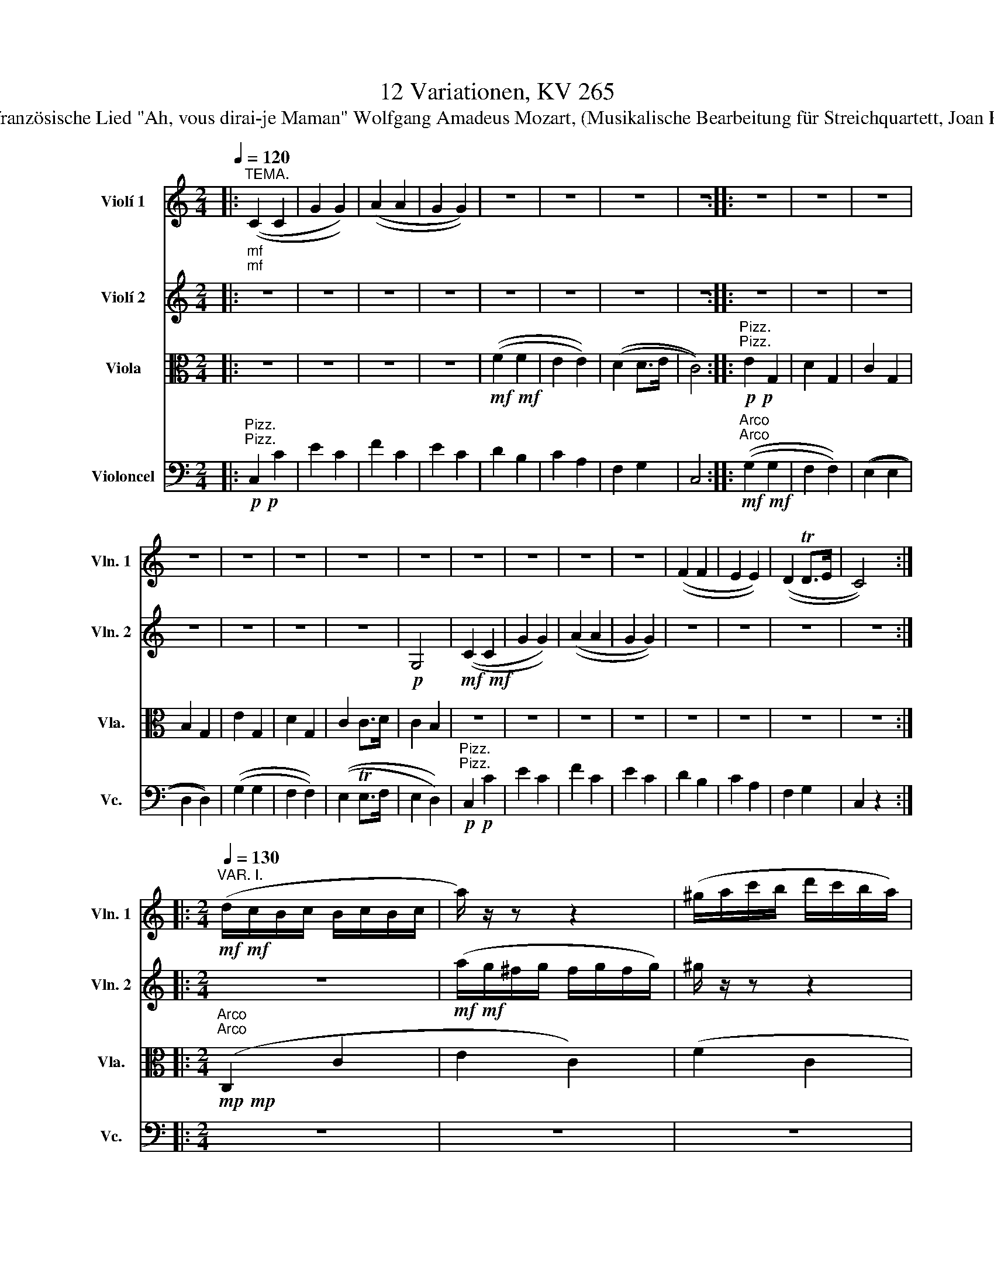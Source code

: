 X:1
T:12 Variationen, KV 265
T:über das französische Lied "Ah, vous dirai-je Maman" Wolfgang Amadeus Mozart, (Musikalische Bearbeitung für Streichquartett, Joan Pere Jové)
%%score 1 2 3 4
L:1/8
Q:1/4=120
M:2/4
K:C
V:1 treble nm="Violí 1" snm="Vln. 1"
V:2 treble nm="Violí 2" snm="Vln. 2"
V:3 alto nm="Viola" snm="Vla."
V:4 bass nm="Violoncel" snm="Vc."
V:1
|:"^TEMA.""_mf""_mf" ((C2 C2 | G2 G2)) | ((A2 A2 | G2 G2)) | z4 | z4 | z4 | z4 :: z4 | z4 | z4 | %11
 z4 | z4 | z4 | z4 | z4 | z4 | z4 | z4 | z4 | ((F2 F2 | E2 E2)) | ((D2 TD>E | C4)) :: %24
[M:2/4][Q:1/4=130]"^VAR. I."!mf!!mf! (d/c/B/c/ B/c/B/c/ | a/) z/ z z2 | (^g/a/c'/b/ d'/c'/b/a/) | %27
 a/ z/ z z2 | ((g/f/d'/c'/ b/a/g/f/-)) | f/ z/ z z2 | ((dagB |1 c2)) z2 :|2 c2 z2 |: z4 | %34
 ((g/=f/e/f/ e/f/g/f/)) | f/ z/ z z2 | ((e/d/^c/d/ c/d/e/d/ | a/)) z/ z z2 | %38
 ((g/=f/e/f/ d'/b/g/f/ | f/)) z/ z z2 | ((g>e)) =d z | z4 | (a/g/^f/g/ f/g/f/g/ | ^g/) z/ z z2 | %44
 (a/=g/e'/d'/ c'/b/a/g/-) | g/ z/ z z2 | (f/e/c'/b/ a/g/f/e/) | d/ z/ z z2 | z4 :: %49
[M:2/4][Q:1/4=130]"^VAR. II." z4 |!mp!"^Legato" g2 g2- | g2 f2- | f2 e2 | f2 f2 | e2 e2 | %55
 [cd]2 [Bd]2 | [Gc]2 z2 :: g2 g2 | f2 f2 | e>d e>f | e2 d2 | g2 g2 | f2 f2 | e>d e>f | e2 d2 | %65
 c2 Td2 | g2 g2- | g2 f2- | f2 e2- | e2 d2- | d2 c2 | [cd]2 [Bd]2 | [Ec]2 z2 :: %73
[M:2/4][Q:1/4=130]"^VAR. III."!mf! (3(CEG (3ceg | (3c') z z z2 | (3(Ta^ga (3c'ba | (3a) z z z2 | %77
 (3(e'=f).f (3.f.b.d' | (3d' z z z2 | (3(c'd).a (3(ag).B | Tc2 z2 :: z4 | (3(ge).=f (3(d'b).f | %83
 (3f z z z2 | (3(e^c).=d (3(fd).B | (3Tg z z z2 | (3(ge).=f (3(d'g).f | (3f z z C2 | (g>e =d2) | %89
 z4 | (3(c'gf (3Tedc | (3a) z z z2 | (3(a^f).=g (3.g.c'.e' | (3e' z z z2 | (3(d'e).e (3.e.a.c' | %95
 (3c' z z B,>D | z4 ::[M:2/4][Q:1/4=130]"^VAR. IV."!mf! c2 c2 | g2 g2 | a4 | g4 | f2 f2 | e2 e2 | %103
 d2 d2 | c2 z2 :: g2 (g2 | f4) | e2- (e>a | e2) (3(def) | g2 g2 | f4 | e2- e>(a | e2) (3(dfd) | %113
 c2 (c2 | g2) (g2 | a4) | (g4 | f2) (f2 | e2) (e2 | d2) (d2 | c2) z2 :: %121
[M:2/4][Q:1/4=130]"^VAR. V."!p! c2 z (c | g2) z (g | a2) z (a | g2) z g | z f z f | z e z e | %127
 z d z (d | c2) z2 :: g2 z (g | ^f2) z (=f | e2) z (_e | d2) z2 | z4 | z4 | z4 | z2 z (=f/d/) | %137
 c2 z (c/e/) | g2 z (g/e/) | a2 z (a/c'/) | g2 z2 | z4 | z4 | z4 | z4 :: %145
[M:2/4][Q:1/4=130]"^VAR. VI."!p! c z c z | g z g z | a z a z | g z g z | f z f z | e z e z | %151
 d z B z | c2 z2 :: z4 | z4 | z4 | (G/^F/G/F/ G/F/G/F/ | G/) z/ z z2 | (G/^F/G/F/ G/A/B/G/ | %159
 c/) z/ z z2 | (g/a/=f/g/ e/f/d/e/ | c) z c z | g z g z | a z a z | g z g z | f z f z | e z e z | %167
 d z B z | c2 z2 ::[M:2/4][Q:1/4=130]"^VAR. VII."!mf! (CD/E/ F/G/A/B/ | c/) z/ z z2 | %171
 (b/a/^g/a/ d'/c'/b/a/ | a/) z/ z z2 | z/ (=f/e'/)f/ z/ (f/d'/f/) | z4 | z/ (d/c'/d/) z/ (d/b/d/) | %176
 c'2 z2 :: z4 | (f/e/d/c/ B/A/G/F/ | E) z z2 | z4 | (g/c'/e'/d'/ c'/b/a/g/ | f/) z/ z z2 | %183
 E(.e.f.^f) | (g>e) d z | z4 | (c/d/e/f/ g/a/b/c'/ | b/) z/ z z2 | (a/g/^f/g/) z/ (g/e'/)g/ | z4 | %190
 z/ (e/d'/e/) z/ (e/c'/e/) | z4 | [eg]2 z2 ::[K:Eb][Q:1/4=110]"^VAR. VIII." z4 | z4 |!p! a4 | g4 | %197
 f4 | e4 | d4 | z4 :: z (gag) | (^f2 =f2) | =e2 (_e2- | e2 d2-) | d2 c2- | [=Ac]2 =B2 | .c.c.d.e | %208
 (gf).e.d | .c.d.e.f | (^fg/) z/ (fg/) z/ | (g2 f2- | =f2) e2- | e2 d2- | d2 c2- | c2 (=B2 | %216
 c2) z2 ::[K:C][M:2/4][Q:1/4=130]"^VAR. IX."!p! .c2 .c2 | .g2 g2- | g2 f2- | f2 e2- | e2 d2- | %222
 d2 (cc | cB AB | c2) z2 :: .g2 .g2 | .f2 .f2 | .e2 (e>f) | (e2 d2 | c2) c2- | cBAB | c.c.d.e | %232
 .f.g.a.b | .c'2 .c'2 | .g2 .g2 | .a2 .a2 | .g2 (e>g) | .f2 (d>f) | .e2 .c2 | (cB AB | c2) z2 :: %241
[M:2/4][Q:1/4=130]"^VAR. X." z/!p! (E/c/E/)"^L.H." z/ (E/G/E/) | z/ (E/c/E/) z/ (E/c/E/) | %243
 z/ (F/c/F/) z/ (F/c/F/) | z/ (E/c/E/) z/ (_B/g/B/) | z/ (A/^f/A/) z/ (_A/=f/A/) | %246
 z/ (G/e/G/) z/ (=A/_e/A/) | z/ (G/d/G/) z/ (=F/d/F/) | c2 z2 :: z2 (g2 | ^f2 =f2 | %251
 e2) z/ (G/c/G/) | z/ (A/c/A/) z/ (_A/B/A/) | z/ (G/c/G/) z/ (G/^c/G/) | z/ (A/d/A/) z/ (_A/d/A/) | %255
 z/ (G/=c/G/) z/ (=A/c/A/) | (d/c/B/A/ G/F/E/D/) | z/ (E/c/E/) z/ (E/G/E/) | %258
 z/ (E/c/E/) z/ (E/c/E/) | z/ (F/c/F/) z/ (F/c/F/) | z/ (E/c/E/) z/ (_B/g/B/) | %261
 z/ (A/^f/A/) z/ (_A/=f/A/) | z/ (G/e/G/) z/ (=A/_e/A/) | z/ (G/d/G/) z/ (=F/d/F/) | c2 z2 :: %265
[M:2/4][Q:1/4=43]"^VAR. XI."[Q:1/4=45]"^Adagio."!p! (c>G) (e>c) | g g2 g | a a2 a | g g2 g | %269
 (g/f/)f z/ (e'/4d'/4)(c'/4b/4)(a/4g/4) | (f/>^d/e) z/ (a/4g/4)(f/4e/4)(=d/4c/4) | %271
 (B/>A/)(g/4f/4e/4d/4 c).B | (!>!d2 c) z ::[Q:1/4=44]"^44" z/ E/E/E/ z/ E/E/E/ | %274
 z/ F/F/F/ z/ F/F/F/ | G>G G>D |!mf! (e3/2f/4e/4 B,) z | z/ G/G/G/ z/ G/G/G/ | %278
 z/ F/"^cresc."F/F/ z/ F/F/F/ | %279
 E[Q:1/4=32]"^32"[Q:1/4=20] !fermata!^F2 z[Q:1/4=44]"^44"[Q:1/4=45] | %280
 z3[Q:1/4=30]"^30"[Q:1/8=1] (3!fermata!z/4[Q:1/4=43]"^43"[Q:1/4=45]"_p" (a/4g/4(3=f/4e/4d/4) | %281
 (c>G) (e>c) | g g2 g | a a2 a | g g2 g | (g/f/)f z/ (e'/4d'/4)(c'/4b/4)(a/4g/4) | %286
 (f/>^d/e) z/ (a/4g/4)(f/4e/4)(=d/4c/4) | (B/>A/)(g/4f/4e/4d/4 c).B | !>!d2 c z :: %289
[M:3/4][Q:1/4=130]"^VAR. XII."[Q:1/4=130]!f! c2 z2 (Td3/2B/4c/4 | g2) z2 z2 | a2 a2 a2 | %292
 g2 z2 (Ta3/2^f/4g/4 | ^f2) z4 | z2 z2 Td3/2B/4c/4 | d2 f2 F2 | E2 z4 :: %297
 (a/g/^f/g/ f/g/f/g/ f/g/f/g/ | g/) z/ z z4 | (f/e/^d/e/ d/e/d/e/ d/e/d/e/) | e/ z/ z z4 | %301
 (a/g/^f/g/ f/g/f/g/ e'/g/e'/g/ | g/) z/ z z4 | (f/e/^d/e/ d/e/d/e/ c'/e/c'/e/ | e/) z/ z z4 | %305
 c2 z2 (Td3/2B/4c/4 | g2) z2 z2 | a2 a2 (a2 | g2) z2 (Ta3/2^f/4g/4 | ^f2) z2 z2 | %310
 z2 z2 (Td3/2B/4c/4 | d2 f2) (B2 |1 c2) z4 :|2 c2 z4 || z2 z2 (Tg3/2e/4f/4 | e2) z4 | z2 z2 B2 | %317
 (c/G/A/B/) (c/d/e/f/) (g/a/b/c'/) | (g/a/f/g/) (e/f/d/e/) (c/d/B/d/ | E2) z2 z2 | (EDCFED) | %321
 E2 z/ (C/B,/C/) z/ (E/^D/E/) | z6 | z/ (c/B/c/) z/ (e/^d/e/) z/ (g/^f/g/) | [cc']2 z2 z2 |] %325
V:2
|: z4 | z4 | z4 | z4 | z4 | z4 | z4 | z4 :: z4 | z4 | z4 | z4 | z4 | z4 | z4 |!p! G,4 | %16
!mf!!mf! ((C2 C2 | G2 G2)) | ((A2 A2 | G2 G2)) | z4 | z4 | z4 | z4 ::[M:2/4] z4 | %25
!mf!!mf! (a/g/^f/g/ f/g/f/g/) | ^g/ z/ z z2 | ((a/=g/e'/d'/ c'/b/a/g/-)) | g/ z/ z z2 | %29
 (f/e/c'/b/ a/g/f/e/) | d/ z/ z z2 |1 z4 :|2 z4 |: ((a/g/^f/g/ f/g/a/g/ | g/)) z/ z z2 | %35
 ((f/e/^d/e/ d/e/f/e/ | f/)) z/ z z2 | ((a/g/^f/g/ e'/c'/a/g/ | g/)) z/ z z2 | %39
 (f/e/^d/e/ c'/g/f/e/ | g/) z/ z z2 | ((d/c/B/c/ B/c/B/c/ | c/)) z/ z z2 | (^g/a/c'/b/ d'/c'/b/a/ | %44
 a/) z/ z z2 | (g/f/d'/c'/ b/a/g/f/-) | f/ z/ z z2 | ((dagB | c2)) z2 :: %49
[M:2/4]!mp!"^Legato" c2 c2 | c2 c2- | [c-a]4 | [c-g]4 | [ce]2 [Gd]2 | [Ge]2 [Ac]2 | A2 G>F | %56
 E2 z2 :: c2 c2 | c2 B2 | c>d c>f | B4 | c2 c2 | c2 B2 | G>d G2 | G4 | [EG]2 z2 | z2 c2- | %67
 [ca]2 [ca]2 | g2 [_Bg]2 | [A^f]2 [_A=f]2 | [Ge]2 [Ae]2 | A2 G>F | G2 z2 ::[M:2/4] z4 | %74
!mf! (3(c'gf (3Tedc | (3a) z z z2 | (3(a^f.=g (3.g.c'.e') | (3e' z z z2 | (3(d'e).e (3.e.a.c' | %79
 (3c' z z F2 | z4 :: (3(g^f).g (3(e'c').g | (3g z z z2 | (3(f^d).e (3(c'g).e | (3(e z) z z2 | %85
 (3(Tg^f).g (3(e'c').g | (3g z z z2 | (3(f^d).e (3(c'a).e | g z z2 | (3(CEG (3ceg | (3c') z z z2 | %91
 (3(a^g)a (3c'ba | (3a z z z2 | (3(e'=f).f (3.f.b.d' | (3d' z z z2 | (3(c'd).a (3(ag).B | c2 z2 :: %97
[M:2/4]!mp! G2 z2 | e2 z2 | (g2 f2) | (f2 e2) | (e2 d2) | (d2 c2) | (c2 B2 | G2) z2 :: e2 e2 | %106
 (e2 d2) | (d2 c2) | (c2 B2) | e2 e2 | (e2 d2) | (d2 c2) | (c2 B2) | G2 z2 | e2 z2 | (g2 f2) | %116
 (f2 e2) | (e2 d2) | (d2 c2) | (c2 B2 | G2) z2 ::[M:2/4] z4 | z4 | z4 | %124
 z2 z!p!"^Sul legno battuto" e | z e z d | z d z c | z c z B | z4 :: z4 | z4 | z4 | %132
 z2 z"^Arco" (G | g2) z (g/^f/) | =f2 z (f/e/) | _e2 z (^f/g/) | d2 z2 | z4 | z4 | z4 | %140
 z2 z (e/g/) | z (g/^f/) z (d/=f/) | z (f/e/) z (g/e/) | z (^c/d/) z (f/d/) | z (B/=c/) z2 :: %145
[M:2/4]!p! G z G z | e z e z | g z f z | f z e z | e z d z | d z c z | A z F z | G2 z2 :: z4 | z4 | %155
 z4 | z4 | (G/^F/G/F/ G/F/G/F/ | G/) z/ z z2 | (c/B/c/d/ e/d/e/^f/ | g/) z/ z z2 | z2 G z | %162
 e z e z | g z f z | f z e z | e z d z | d z c z | A z F z | G2 z2 ::[M:2/4] z4 | %170
!mf! (c/d/e/f/ g/a/b/c'/ | b/) z/ z z2 | (a/g/^f/g/) z/ (g/e'/)g/ | z4 | %174
 z/ (e/d'/e/) z/ (e/c'/e/) | z4 | [eg]2 z2 :: (g/c'/e'/d'/ c'/b/a/g/ | f/) z/ z z2 | E(.e.f.^f) | %180
 (g>e d) z | z4 | (f/e/d/c/ B/A/G/F/ | E) z z2 | z4 | (CD/E/ F/G/A/B/ | c/) z/ z z2 | %187
 (b/a/^g/a/ d'/c'/b/a/ | a/) z/ z z2 | z/ (=f/e'/)f/ z/ (f/d'/f/) | z4 | z/ (d/c'/d/) z/ (d/b/d/) | %192
 c'2 z2 ::[K:Eb]!p! .c.d.e.f | g2 g2- | g2 f2- | f2 e2- | e2 d2- | d2 c2- | c2 =B2 | c2 z2 :: G4 | %202
 (=A2 =B2) | (cG _AG) | (^F2 =F2) | (=E2 _E2- | E2) (_A2 | G4) | G4 | z4 | z4 | a4 | =g4 | f4 | %214
 e4 | d4 | c2 z2 ::[K:C][M:2/4] z4 | z4 |!p! a4 | g4 | f4 | e4 | F4 | E2 z2 :: z4 | z4 | .c2 .c2 | %228
 .B2 .B2 | G4 | G4 | G4 | G2 z2 | z4 | z4 | f2 (f2 | c2) (c2 | B2) B2 | .e2 (G2 | F4 | G2) z2 :: %241
[M:2/4] z2!p! c2 | g2 g2 | a2 a2 | g2 z/ (_B/e/B/) | z/ (A/d/A/) z/ (_A/d/A/) | %246
 z/ (G/c/G/) z/ (=A/c/A/) | z/ (G/c/G/) z/ (=F/B/F/) | =E2 z2 :: z/ (E/c/E/) z/ (E/c/E/) | %250
 z/ (D/c/D/) z/ (D/B/D/) | z/ (C/c/C/) z/ (G/_e/G/) | z/ (A/d/A/) z/ (_A/d/A/) | %253
 z/ (G/=e/G/) z/ (G/g/G/) | z/ (A/^f/A/) z/ (_A/=f/A/) | z/ (G/e/G/) z/ (=A/_e/A/) | B z z2 | %257
 z2 c2 | g2 g2 | a2 (a2 | g2) z/ (_B/e/B/) | z/ (A/d/A/) z/ (_A/d/A/) | z/ (G/c/G/) z/ (=A/c/A/) | %263
 z/ (G/c/G/) z/ (=F/B/F/) | G2 z2 ::[M:2/4] z4 | z4 | g!p! f2 f | f e2 e | F z G z | G z C z | z4 | %272
 !>![GB]2 G z ::!mf! (g3/2a/4b/4 c'/).b/.a/.g/ | (g/f/4) z/4 (e/d/4) z/4 (cB/) z/ | %275
 c3/2{dcBc}d/ (e3/2{fedeg}f/) |!p! C2 d/.e/.f/.^f/ | (g3/2a/4b/4 c'/4d'/4e'/4d'/4c'/4b/4a/4g/4) | %278
 (g/4f/4)f'/4e'/4(e'/4d'/4)(d'/4c'/4) (c'/4b/4)(b/4a/4)(a/4g/4)(g/4f/4) | %279
 ((e/>c'/))!fermata!c'- c'/4(d'/4e'/4d'/4 c'/>)^f/ | (a2 g) z | z4 | z4 | g!p! f2 f | f e2 e | %285
 F z G z | G z C z | z4 | !>![GB]2 G z ::[M:3/4]!f! G2 z2 z2 | z2 z2 (Td3/2B/4c/4) | g2 f2 f2 | %292
 e2 z2 z2 | z2 z2 (Tg3/2e/4f/4 | e2) z2 z2 | d2 f2 B2 | c2 z4 :: z6 | %298
 (g/=f/e/f/ e/f/e/f/ e/f/e/f/ | f/) z/ z z4 | (e/=d/^c/d/ c/d/c/d/ c/d/c/d/ | a/) z/ z z4 | %302
 (g/=f/e/f/ e/f/e/f/ d'/f/d'/f/ | f/) z/ z z4 | (e/=d/^c/d/ c/d/c/d/ g/B/g/B/) | G2 z2 z2 | %306
 z2 z2 (Td3/2B/4c/4) | g2 f2 (f2 | e2) z2 z2 | z2 z2 (Tg3/2e/4f/4 | e2) z2 z2 | z4 (F2 |1 %312
 E2) z4 :|2 G2 z2 (Ta3/2^f/4g/4 || ^f2) z4 | z2 z2 (Td3/2B/4c/4 | d2) z2 F2 | z6 | (EDCFED) | %319
 (c/G/A/B/) (c/d/e/f/) (g/a/b/c'/) | (g/a/f/g/) (e/f/d/e/) (c/d/B/d/ | c2) z2 z2 | %322
 z/ (G/^F/G/) z/ (E/^D/E/) z/ (G/F/G/) | z6 | [ce]2 z2 z2 |] %325
V:3
|: z4 | z4 | z4 | z4 |!mf!!mf! ((F2 F2 | E2 E2)) | ((D2 D>E | C4)) :: %8
"^Pizz."!p!"^Pizz."!p! E2 G,2 | D2 G,2 | C2 G,2 | B,2 G,2 | E2 G,2 | D2 G,2 | C2 C>D | C2 B,2 | %16
 z4 | z4 | z4 | z4 | z4 | z4 | z4 | z4 ::[M:2/4]"^Arco"!mp!"^Arco"!mp! (C,2 C2 | E2 C2) | (F2 C2 | %27
 E2) z3/2 (^C/ | D2) z3/2 (B,/ | =C2) z3/2 (A,/ | F,2 G,2) |1 ((CG, E,G,)) :|2 C2 z2 |: (E2 G,2 | %34
 D2 G,2) | (C2 G,2 | F2 G,2) |"^Arco"!mp!"^Arco"!mp! E4 | D4 | (C7/2 C/ | E>C B,2) | (C,2 C2 | %42
 E2 C2) | (F2 C2 | E2) z3/2 (^C/ | D2) z3/2 (B,/ | =C2) z3/2 (A,/ | F,2 G,2 | C2) z2 :: %49
[M:2/4] z/"^Legato"!p! C/B,/C/ D/C/B,/C/ | z/ C/B,/C/ D/C/B,/C/ | z/ C/B,/C/ D/C/B,/C/ | %52
 z/ C/B,/C/ D/C/B,/C/ | z/ A,/^G,/A,/ z/ B,/^A,/B,/ | z/ C/B,/C/ z/ =A,/^G,/A,/ | %55
 z/ F,/E,/F,/ z/ =G,/^F,/G,/ | z4 :: z/ E/^D/E/ F/E/D/E/ | z/ =D/^C/D/ E/D/C/D/ | %59
 z/ G/^F/G/ A/G/F/G/ | z/ =F/E/F/ G/F/E/F/ | z/ E/^D/E/ F/E/D/E/ | z/ =D/^C/D/ E/D/C/D/ | %63
 z/ =C/B,/C/ D/C/B,/C/ | z/ B,/^A,/B,/ C/B,/A,/B,/ | z/ C/B,/C/ D/C/B,/C/ | z/ C/B,/C/ D/C/B,/C/ | %67
 z/ C/B,/C/ D/C/B,/C/ | z/ C/B,/C/ z/ ^C/^B,/C/ | z/ D/^C/D/ z/ B,/^A,/B,/ | %70
 z/ =C/B,/C/ z/ =A,/^G,/A,/ | z/ F,/E,/F,/ z/ =G,/^F,/G,/ | z4 ::[M:2/4] z4 |!mp! C4 | C4 | C4 | %77
 (C2 D2 | E2 C2 | A,2) (G,>D | (3EG,E, C,2) :: (E2 C2 | D2 B,2) | (C2 E2 | F4) | (E2 ^C2 | %86
 D2 B,2) | (=C2 A,2 | E>C B,2) | z4 | C4 | C4 | C4 | (C2 D2 | E2 C2) | A,2 (G,2 | (3EG,E, C,2) :: %97
[M:2/4]!mp! E2 z2 | c2 z2 | c4 | c4 | (c2 G2) | (G2 A2) | (A2 F2 | E2) z2 :: z4 | z4 | z4 | z4 | %109
 z4 | z4 | z4 | z4 | E2 z2 | c2 z2 | c4 | c4 | (c2 G2) | (G2 A2) | (A2 F2 | E2) z2 :: %121
[M:2/4] z"^Pizz."!p! C E2 | z E C2 | z F C2 | z E C2 | D z B, z | C z A, z | F, z G, z | z4 :: %129
 z (E G,2) | z (D G,2) | z (C G,2) | z (B, G,2) | z (E G,2) | z (D G,2) | z (C G,2) | z (B, G,2) | %137
 z4 | z (C/E/) G2 | z (F/A/) C2 | z (E/G/) C2 | D z B, z | C z E, z | F, z G, z | C z C, z :: %145
[M:2/4]!p!"^Arco" E z E z | c z c z | c z c z | c z c z | A z G z | G z A z | F z D z | E2 z2 :: %153
 (G,/^F,/G,/F,/ G,/F,/G,/F,/) | (G,/^F,/G,/F,/ G,/A,/B,/G,/) | (C/B,/C/D/ E/D/E/^F/) | D,2 (D,2 | %157
 G,2) (G,2 | F,2) (F,2 | E,2) (E,2 | D,2) z2 | z2 E z | c z c z | c z c z | c z c z | A z G z | %166
 G z A z | F z D z | E2 z2 ::[M:2/4]!mp! C,4 | z4 | z4 | z2 (C2 | A,2 B,2) | (^G,2 A,2) | %175
 (F,2 =G,2 | C,2) z2 :: E4 | D4 | C4 | B,4 | E4 | D4 | C4 | B,4 | C,4 | z4 | z4 | z2 C2 | A,2 B,2 | %190
 ^G,2 A,2 | F,2 =G,2 | C,2 z2 ::[K:Eb] z4 | z4 |!p! .F.G.A.B | c2 c2 | z4 | z4 | z4 | z4 :: %201
[K:alto] G,4- | G,4 | G,4 | (=A,2 =B,2) | (C G,_A,G,) | (^F,2 =F,2) | (=E,2 _E,2) | (D,2 G,2 | %209
 C,2) z2 | z4 | .F.G.A.B | (=Bc/) z/ (Bc/) z/ | z4 | z4 | z4 | z4 ::[K:C][M:2/4] z4 | z4 | %219
!p! .F2 .F2 | .c2 .c2 | .G,2 .G,2 | .C2 .C2 | D4 | z4 :: z4 | z4 |"^Arco" .G2 .G2 | .F2 .F2 | %229
 .E2 .E2 | .D2 .D2 |"^Pizz." E,2 E,2 | D,2 D,2 | .C,2 z2 | z4 | z4 | z4 |"^Arco" .G2 .G2 | %238
 .C2 .C2 |"^Pizz." G,2 G,2 | C,2 z2 ::[M:2/4]!p! C,2 z2 | z4 | z4 | z2 (^C2 | D2 B,2) | %246
 (=C2 ^F,2) | G,2 z2 | C,2 z2 :: G,2 z2 | z4 | z2 (G2 | ^F2 =F2) | (E2 _E2 | D2 B,2) | (C2 ^F,2 | %256
 G,2) z2 | C2 z2 | z4 | z4 | z2 (^C2 | D2 B,2) | (=C2 ^F,2 | G,2) z2 | E2 z2 ::[M:2/4] z4 | z4 | %267
 c!p! c2 c | c c2 c | C z D z | E z G, z | D2 GF | (!>!F2 E) z :: z/ C/C/C/ z/ C/C/C/ | %274
 z/ D/D/D/ z/ D/D/D/ | (E>B, C>F,) | (G,2 G,) z | z/ E/E/E/ z/ E/E/E/ | z/ D/D/D/ z/ D/D/D/ | %279
 C !fermata!C2 z | (C2 B,) !fermata!z | z4 | (C>G,) (E>C) | c c2 c | c c2 c | C z D z | E z G, z | %287
 D2 ED | !>!F2 E z ::[M:3/4]!f! E2 z2 z2 | z6 | c2 c2 c2 | c2 z4 | z6 | z6 | z4 D2 | z6 :: %297
 (G,/E/^D/E/ D/E/D/E/ D/E/D/E/ | G,/) z/ z z4 | G,/(=C/B,/C/ B,/C/B,/C/ B,/C/B,/C/) | G,/ z/ z z4 | %301
 G,/(E/^D/E/ D/E/D/E/ G,/E/G,/E/) | G,/ z/ z z4 | (G,/=C/B,/C/ B,/C/B,/C/ G,/C/G,/C/ | %304
 G,/) z/ z z4 | E2 z2 z2 | z6 | c2 c2 c2 | c2 z2 z2 | z6 | z2 z2 z2 | z4 D2 |1 z6 :|2 E2 z4 || z6 | %315
 z6 | z2 z2 D2 | C,2 z2 z2 | G,6 | C2 z2 z2 | G,6 | z2 (C,2 E,2) | (G,2 E,2 G,2) | (C,2 E,2 G,2 | %324
 [G,C]2) z2 z2 |] %325
V:4
|:"^Pizz."!p!"^Pizz."!p! C,2 C2 | E2 C2 | F2 C2 | E2 C2 | D2 B,2 | C2 A,2 | F,2 G,2 | C,4 :: %8
"^Arco"!mf!"^Arco"!mf! ((G,2 G,2 | F,2 F,2)) | ((E,2 E,2 | D,2 D,2)) | ((G,2 G,2 | F,2 F,2)) | %14
 ((E,2 TE,>F, | E,2 D,2)) |"^Pizz."!p!"^Pizz."!p! C,2 C2 | E2 C2 | F2 C2 | E2 C2 | D2 B,2 | %21
 C2 A,2 | F,2 G,2 | C,2 z2 ::[M:2/4] z4 | z4 | z4 | z4 | z4 | z4 | z4 |1 z4 :|2 z2"^Arco" C,2 |: %33
 z4 | z4 | z4 | z4 |"^Arco"!mp!"^Arco"!mp! G,4 | G,4 | (G,2 C2 | G,4) | z4 | z4 | z4 | z4 | z4 | %46
 z4 | z4 | z2 C,2 ::[M:2/4]"^Legato"!p! C,/C/ z z2 | E,/C/ z z2 | F,/C/ z z2 | C,/C/ z z2 | %53
 A,,/A,/ z B,,/B,/ x | C,/C/ z =A,,/=A,/ z | F,,/F,/ z =G,,/=G,/ z | C,,2 C,2 :: G,/E/ z z2 | %58
 G,/=D/ z z2 | G,/G/ z z2 | G,/=F/ z z2 | G,/E/ z z2 | G,/=D/ z z2 | G,/=C/ z z2 | G,/B,/ z z2 | %65
 C,/C/ z z2 | E,/C/ z z2 | F,/C/ z z2 | C,/C/ z ^C,/^C/ z | D,/D/ z B,,/B,/ z | %70
 =C,/=C/ z =A,,/=A,/ z | F,,/F,/ z =G,,/=G,/ z | C,,2 C,2 ::[M:2/4]!mp! (C,,2 C,2 | E,2 C,2) | %75
 (F,2 C,2 | E,2 C,2) | (A,2 B,2 | C2 A,2 | F,2) (B,>D | (3CG,E, C,2) :: G,4 | G,4 | G,4 | G,4 | %85
 G,4 | G,4 | (G,2 ^F,2 | G,4) | (C,,2 C,2 | E,2 C,2) | (F,2 C,2 | E,2 C,2) | (A,2 B,2 | C2 A,2 | %95
 F,2 G,2) | (3CG,E, C,2 ::[M:2/4]!mp!!mp! (3(C,,E,,G,, (3C,E,C,) | (3(C,,E,,G,, (3C,E,C,) | %99
 (3(C,,F,,A,, (3C,F,C,) | (3(C,,E,,G,, (3C,E,C,) | (3.A,,(^G,A,) (3.B,,(^A,B,) | %102
 (3.C,(B,C) (3.=A,,(^G,=A,) | (3.F,,(E,F,) (3.=G,,(^F,=G,) | (3(C,,E,,G,, C,2) :: %105
 (3(G,,C,E, (3G,CE) | (3(G^FG (3G,A,B,) | (3(CB,C (3C,E,=F,) | (3(G,^F,G, G,,2) | %109
 (3(G,,C,E, (3G,CE) | (3(G^FG (3G,A,B,) | (3(CB,C (3C,E,=F,) | (3(G,^F,G, G,,2) | %113
 (3(C,,E,,G,, (3C,E,C,) | (3(C,,E,,G,, (3C,E,C,) | (3(C,,F,,A,, (3C,F,C,) | %116
 (3(C,,E,,G,, (3C,E,C,) | (3.A,,(^G,A,) (3.B,,(^A,B,) | (3.C,(B,C) (3.=A,,(^G,=A,) | %119
 (3.F,,(E,F,) (3.=G,,(^F,=G,) | (3(C,,E,,G,, C,2) ::[M:2/4] z4 | z4 | z4 | z4 | z4 | z4 | z4 | %128
 z"^Pizz."!p! C C,2 :: z4 | z4 | z4 | z4 | z4 | z4 | z4 | z4 | z (C,/E,/) G,2 | z4 | z4 | z4 | z4 | %142
 z4 | z4 | z4 ::[M:2/4]!p!"^Arco" (C,/B,,/C,/B,,/ C,/B,,/C,/B,,/) | (C,/B,,/C,/B,,/ C,/D,/E,/C,/) | %147
 (F,/E,/F,/E,/ F,/G,/A,/B,/) | (C/B,/C/B,/ C/D/E/C/) | (D/^C/D/=C/ B,/A,/B,/G,/) | %150
 (C/B,/C/B,/ A,/^G,/A,/=G,/) | (F,/E,/F,/D,/ G,/^F,/G,/G,,/) | (C,/G,,/E,,/G,,/ C,,2) :: %153
 [G,,E,]2 ([G,,E,]2 | [G,,=F,]2) ([G,,D,]2 | [G,,E,]2) ([G,,C,]2 | [G,,B,,]2) ([G,,B,,]2 | %157
 [G,,E,]2) ([G,,E,]2 | [G,,D,]2) ([G,,D,]2 | [G,,C,]2) ([G,,C,]2 | [G,,B,,]2) z2 | %161
 (C,/B,,/C,/B,,/ C,/B,,/C,/B,,/) | (C,/B,,/C,/B,,/ C,/D,/E,/C,/) | (F,/E,/F,/E,/ F,/G,/A,/B,/) | %164
 (C/B,/C/B,/ C/D/E/C/) | (D/^C/D/=C/ B,/A,/B,/G,/) | (C/B,/C/B,/ A,/^G,/A,/=G,/) | %167
 (F,/E,/F,/D,/ G,/^F,/G,/G,,/) | (C,/G,,/E,,/G,,/ C,,2) ::[M:2/4]!mp! C,,4 | (E,2 C,2) | %171
 (F,2 C,2) | (E,2 C,2) | (A,,2 B,,2) | (^G,,2 A,,2) | (F,,2 =G,,2 | C,,2) z2 :: G,4 | G,4 | G,4 | %180
 G,4 | G,4 | G,4 | G,4 | G,4 | C,,4 | E,2 C,2 | F,2 C,2 | E,2 C,2 | A,,2 B,,2 | ^G,,2 A,,2 | %191
 F,,2 =G,,2 | C,,2 z2 ::[K:Eb] z4 | z4 | z4 | z4 |!p! .G,.=A,.=B,.G, | .C.G,._A,.E, | %199
 .F,.D,.G,.G,, | C,2 C,,2 :: G,,4- | G,,4 | G,4 | G,4 | z (G,,_A,,G,,) | (^F,,2 =F,,2) | %207
 (=E,,2 _E,,2) | (D,,2 G,,2 | C,,2) z2 | z4 | z4 | z4 |[K:bass] .G,.=A,.=B,.G, | .C.G,._A,.E, | %215
 .F,.D,.G,.G,, | (C,2 C,,2) ::[K:C][M:2/4] z4 | z4 | z4 | z4 | z4 | z4 |!p! (G,,2 G,,2 | %224
 C,,2) z2 :: z4 | z4 | z4 | z4 | .G,2 .G,2 | .F,2 .F,2 |"^Pizz." G,,2 G,,2 | F,,2 F,,2 | E,,2 z2 | %234
 z4 | z4 | z4 | z4 | z4 | G,,2 G,,2 | C,,2 z2 ::[M:2/4]"^Arco"!p! C,,2 z2 | z4 | z4 | z2 (^C,2 | %245
 D,2 B,,2) | (=C,2 ^F,,2) | G,,2 G,,2 | z2 C,,2 :: G,,2 z2 | z4 | z2 (G,2 | ^F,2 =F,2) | %253
 (E,2 _E,2 | D,2 B,,2) | (C,2 ^F,,2 | G,,2) z2 | C,2 z2 | z4 | z4 | z2 (^C,2 | D,2 B,,2) | %262
 (=C,2 ^F,,2 | G,,2 G,,2) | (C,2 C,,2) ::[M:2/4] z4 |!p! (C>G,) (E>C) | (F,>C,) (A,>F,) | %268
 (C,>G,,) (E,>C,) | A, z B, z | C z E, z | F,2 G,2 | CG,C, z :: (G,/C/) z (G,/C/) z | %274
 (G,/D/) z (G,/D/) z | z4 | z4 | (G,/E/) z (G,/E/) z | (G,/D/) z (G,/D/) z | z !fermata!A,2 z | %280
 G,3 !fermata!z | z4 | z4 | (F,>C,) (A,>F,) | (C,>G,,) (E,>C,) | A, z B, z | C z E, z | F,2 G,2 | %288
 (CG,C,) z ::[M:3/4]!f! (C,,/C,/B,,/C,/ D,/C,/B,,/C,/ D,/C,/B,,/C,/) | %290
 (E,,/C,/B,,/C,/ D,/C,/B,,/C,/ D,/C,/B,,/C,/) | (F,,/C,/B,,/C,/ D,/C,/B,,/C,/ D,/C,/B,,/C,/) | %292
 (C,,/C,/B,,/C,/ D,/C,/B,,/C,/) (^C,,/^C,/B,,/C,/) | %293
 (D,,/D,/^C,/D,/ E,/D,/C,/D,/) (B,,/B,,/A,,/B,,/) | %294
 (=C,,/=C,/B,,/C,/ D,/C,/B,,/C,/) (A,,/A,,/^G,,/A,,/) | %295
 (F,,/F,,/E,,/F,,/ =G,,/F,,/E,,/F,,/) (G,,/G,,/^F,,/G,,/) | %296
 (C,,/D,,/E,,/=F,,/ G,,/A,,/B,,/C,/ C,,2) :: z6 | G,/(=D/^C/D/ C/D/C/D/ C/D/C/D/) | G,/ z/ z z4 | %300
 (G,/F/E/F/ E/F/E/F/ E/F/E/F/ | G,/) z/ z z4 | G,/(=D/^C/D/ C/D/C/D/ G,/D/G,/D/) | G,/ z/ z z4 | %304
 G,/(F/E/F/ E/F/E/F/ G,/F/G,/F/) | C,/(C/B,/C/ D/C/B,/C/ D/C/B,/C/) | %306
 E,/(C/B,/C/ D/C/B,/C/ D/C/B,/C/) | F,/(C/B,/C/ D/C/B,/C/ D/C/B,/C/) | %308
 C,/(C/B,/C/ D/C/B,/C/) (^C,/^C/B,/C/) | D,/(D/^C/D/ E/D/C/D/) B,,/(B,/A,/B,/) | %310
 C,/(C/B,/C/ D/C/B,/C/) A,,/(A,/^G,/A,/) | F,,/(F,/E,/F,/ =G,/F,/E,/F,/) G,,/(G,/^F,/G,/) |1 %312
 (C,/D,/E,/F,/ G,/A,/B,/C/) C,2 :|2 E,,/(E,/D,/E,/ F,/E,/D,/E,/) (_E,,/_E,/D,/E,/) || %314
 (D,,/D,/^C,/D,/ =E,/D,/C,/D,/) (B,,/B,,/A,,/B,,/) | %315
 (=C,,/=C,/B,,/C,/ D,/C,/B,,/C,/) (A,,/A,,/^G,,/A,,/) | %316
 (F,,/F,,/E,,/F,,/) (=G,,/F,,/E,,/F,,/) (G,,/G,,/^F,,/G,,/) | [C,,E,,]2 z2 z2 | z6 | z6 | z6 | %321
 z2 (C,,2 E,,2) | (G,,2 E,,2 G,,2) | (C,,2 E,,2 G,,2 | [C,E,]2) z2 z2 |] %325

